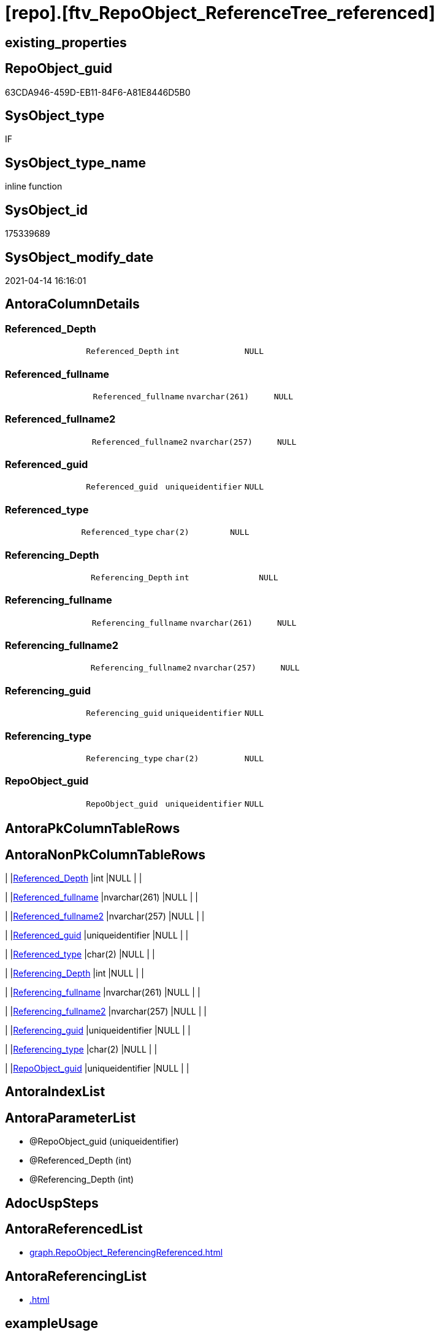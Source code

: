= [repo].[ftv_RepoObject_ReferenceTree_referenced]

== existing_properties

// tag::existing_properties[]
:ExistsProperty--antorareferencedlist:
:ExistsProperty--antorareferencinglist:
:ExistsProperty--exampleusage:
:ExistsProperty--referencedobjectlist:
:ExistsProperty--sql_modules_definition:
:ExistsProperty--AntoraParameterList:
:ExistsProperty--Columns:
// end::existing_properties[]

== RepoObject_guid

// tag::RepoObject_guid[]
63CDA946-459D-EB11-84F6-A81E8446D5B0
// end::RepoObject_guid[]

== SysObject_type

// tag::SysObject_type[]
IF
// end::SysObject_type[]

== SysObject_type_name

// tag::SysObject_type_name[]
inline function
// end::SysObject_type_name[]

== SysObject_id

// tag::SysObject_id[]
175339689
// end::SysObject_id[]

== SysObject_modify_date

// tag::SysObject_modify_date[]
2021-04-14 16:16:01
// end::SysObject_modify_date[]

== AntoraColumnDetails

// tag::AntoraColumnDetails[]
[[column-Referenced_Depth]]
=== Referenced_Depth

[cols="d,m,m,m,m,d"]
|===
|
|Referenced_Depth
|int
|NULL
|
|
|===


[[column-Referenced_fullname]]
=== Referenced_fullname

[cols="d,m,m,m,m,d"]
|===
|
|Referenced_fullname
|nvarchar(261)
|NULL
|
|
|===


[[column-Referenced_fullname2]]
=== Referenced_fullname2

[cols="d,m,m,m,m,d"]
|===
|
|Referenced_fullname2
|nvarchar(257)
|NULL
|
|
|===


[[column-Referenced_guid]]
=== Referenced_guid

[cols="d,m,m,m,m,d"]
|===
|
|Referenced_guid
|uniqueidentifier
|NULL
|
|
|===


[[column-Referenced_type]]
=== Referenced_type

[cols="d,m,m,m,m,d"]
|===
|
|Referenced_type
|char(2)
|NULL
|
|
|===


[[column-Referencing_Depth]]
=== Referencing_Depth

[cols="d,m,m,m,m,d"]
|===
|
|Referencing_Depth
|int
|NULL
|
|
|===


[[column-Referencing_fullname]]
=== Referencing_fullname

[cols="d,m,m,m,m,d"]
|===
|
|Referencing_fullname
|nvarchar(261)
|NULL
|
|
|===


[[column-Referencing_fullname2]]
=== Referencing_fullname2

[cols="d,m,m,m,m,d"]
|===
|
|Referencing_fullname2
|nvarchar(257)
|NULL
|
|
|===


[[column-Referencing_guid]]
=== Referencing_guid

[cols="d,m,m,m,m,d"]
|===
|
|Referencing_guid
|uniqueidentifier
|NULL
|
|
|===


[[column-Referencing_type]]
=== Referencing_type

[cols="d,m,m,m,m,d"]
|===
|
|Referencing_type
|char(2)
|NULL
|
|
|===


[[column-RepoObject_guid]]
=== RepoObject_guid

[cols="d,m,m,m,m,d"]
|===
|
|RepoObject_guid
|uniqueidentifier
|NULL
|
|
|===


// end::AntoraColumnDetails[]

== AntoraPkColumnTableRows

// tag::AntoraPkColumnTableRows[]











// end::AntoraPkColumnTableRows[]

== AntoraNonPkColumnTableRows

// tag::AntoraNonPkColumnTableRows[]
|
|<<column-Referenced_Depth>>
|int
|NULL
|
|

|
|<<column-Referenced_fullname>>
|nvarchar(261)
|NULL
|
|

|
|<<column-Referenced_fullname2>>
|nvarchar(257)
|NULL
|
|

|
|<<column-Referenced_guid>>
|uniqueidentifier
|NULL
|
|

|
|<<column-Referenced_type>>
|char(2)
|NULL
|
|

|
|<<column-Referencing_Depth>>
|int
|NULL
|
|

|
|<<column-Referencing_fullname>>
|nvarchar(261)
|NULL
|
|

|
|<<column-Referencing_fullname2>>
|nvarchar(257)
|NULL
|
|

|
|<<column-Referencing_guid>>
|uniqueidentifier
|NULL
|
|

|
|<<column-Referencing_type>>
|char(2)
|NULL
|
|

|
|<<column-RepoObject_guid>>
|uniqueidentifier
|NULL
|
|

// end::AntoraNonPkColumnTableRows[]

== AntoraIndexList

// tag::AntoraIndexList[]

// end::AntoraIndexList[]

== AntoraParameterList

// tag::AntoraParameterList[]
* @RepoObject_guid (uniqueidentifier)
* @Referenced_Depth (int)
* @Referencing_Depth (int)
// end::AntoraParameterList[]

== AdocUspSteps

// tag::adocuspsteps[]

// end::adocuspsteps[]


== AntoraReferencedList

// tag::antorareferencedlist[]
* xref:graph.RepoObject_ReferencingReferenced.adoc[]
// end::antorareferencedlist[]


== AntoraReferencingList

// tag::antorareferencinglist[]
* xref:.adoc[]
// end::antorareferencinglist[]


== exampleUsage

// tag::exampleusage[]

DECLARE @RepoObject_guid uniqueidentifier

SET @RepoObject_guid = (SELECT RepoObject_guid from [repo].[RepoObject] where RepoObject_fullname = '[repo].[RepoObject_gross]')

SELECT *
FROM [repo].[ftv_RepoObject_ReferenceTree_referenced](@RepoObject_guid, DEFAULT, DEFAULT)
ORDER BY [Referenced_Depth]
 , [Referencing_Depth]

SELECT *
FROM [repo].[ftv_RepoObject_ReferenceTree_referenced](@RepoObject_guid, 1, 1)
ORDER BY [Referenced_Depth]
 , [Referencing_Depth]

SELECT *
FROM [repo].[ftv_RepoObject_ReferenceTree_referenced](@RepoObject_guid, 0, 6)
ORDER BY [Referenced_Depth]
 , [Referencing_Depth]

SELECT *
FROM [repo].[ftv_RepoObject_ReferenceTree_referenced](@RepoObject_guid, 100, 100)
ORDER BY [Referenced_Depth]
 , [Referencing_Depth]
// end::exampleusage[]


== exampleUsage_2

// tag::exampleusage_2[]

// end::exampleusage_2[]


== exampleWrong_Usage

// tag::examplewrong_usage[]

// end::examplewrong_usage[]


== has_execution_plan_issue

// tag::has_execution_plan_issue[]

// end::has_execution_plan_issue[]


== has_get_referenced_issue

// tag::has_get_referenced_issue[]

// end::has_get_referenced_issue[]


== has_history

// tag::has_history[]

// end::has_history[]


== has_history_columns

// tag::has_history_columns[]

// end::has_history_columns[]


== is_persistence

// tag::is_persistence[]

// end::is_persistence[]


== is_persistence_check_duplicate_per_pk

// tag::is_persistence_check_duplicate_per_pk[]

// end::is_persistence_check_duplicate_per_pk[]


== is_persistence_check_for_empty_source

// tag::is_persistence_check_for_empty_source[]

// end::is_persistence_check_for_empty_source[]


== is_persistence_delete_changed

// tag::is_persistence_delete_changed[]

// end::is_persistence_delete_changed[]


== is_persistence_delete_missing

// tag::is_persistence_delete_missing[]

// end::is_persistence_delete_missing[]


== is_persistence_insert

// tag::is_persistence_insert[]

// end::is_persistence_insert[]


== is_persistence_truncate

// tag::is_persistence_truncate[]

// end::is_persistence_truncate[]


== is_persistence_update_changed

// tag::is_persistence_update_changed[]

// end::is_persistence_update_changed[]


== is_repo_managed

// tag::is_repo_managed[]

// end::is_repo_managed[]


== microsoft_database_tools_support

// tag::microsoft_database_tools_support[]

// end::microsoft_database_tools_support[]


== MS_Description

// tag::ms_description[]

// end::ms_description[]


== persistence_source_RepoObject_fullname

// tag::persistence_source_repoobject_fullname[]

// end::persistence_source_repoobject_fullname[]


== persistence_source_RepoObject_fullname2

// tag::persistence_source_repoobject_fullname2[]

// end::persistence_source_repoobject_fullname2[]


== persistence_source_RepoObject_guid

// tag::persistence_source_repoobject_guid[]

// end::persistence_source_repoobject_guid[]


== persistence_source_RepoObject_xref

// tag::persistence_source_repoobject_xref[]

// end::persistence_source_repoobject_xref[]


== pk_index_guid

// tag::pk_index_guid[]

// end::pk_index_guid[]


== pk_IndexPatternColumnDatatype

// tag::pk_indexpatterncolumndatatype[]

// end::pk_indexpatterncolumndatatype[]


== pk_IndexPatternColumnName

// tag::pk_indexpatterncolumnname[]

// end::pk_indexpatterncolumnname[]


== pk_IndexSemanticGroup

// tag::pk_indexsemanticgroup[]

// end::pk_indexsemanticgroup[]


== ReferencedObjectList

// tag::referencedobjectlist[]
* [graph].[RepoObject_ReferencingReferenced]
// end::referencedobjectlist[]


== usp_persistence_RepoObject_guid

// tag::usp_persistence_repoobject_guid[]

// end::usp_persistence_repoobject_guid[]


== UspParameters

// tag::uspparameters[]

// end::uspparameters[]


== sql_modules_definition

// tag::sql_modules_definition[]
[source,sql]
----

/*
--Duplicates are possible, if exists alternative path between objects with different depth
--to elimenate them, exclude Referenced_Depth and Referencing_Depth and use DISTINCT


<<property_start>>exampleUsage
DECLARE @RepoObject_guid uniqueidentifier

SET @RepoObject_guid = (SELECT RepoObject_guid from [repo].[RepoObject] where RepoObject_fullname = '[repo].[RepoObject_gross]')

SELECT *
FROM [repo].[ftv_RepoObject_ReferenceTree_referenced](@RepoObject_guid, DEFAULT, DEFAULT)
ORDER BY [Referenced_Depth]
 , [Referencing_Depth]

SELECT *
FROM [repo].[ftv_RepoObject_ReferenceTree_referenced](@RepoObject_guid, 1, 1)
ORDER BY [Referenced_Depth]
 , [Referencing_Depth]

SELECT *
FROM [repo].[ftv_RepoObject_ReferenceTree_referenced](@RepoObject_guid, 0, 6)
ORDER BY [Referenced_Depth]
 , [Referencing_Depth]

SELECT *
FROM [repo].[ftv_RepoObject_ReferenceTree_referenced](@RepoObject_guid, 100, 100)
ORDER BY [Referenced_Depth]
 , [Referencing_Depth]
<<property_end>>


*/
create Function [repo].[ftv_RepoObject_ReferenceTree_referenced]
(
    @RepoObject_guid   UniqueIdentifier
  , @Referenced_Depth  Int = 0
  , @Referencing_Depth Int = 0 --has no effect
)
Returns Table
As
Return
(
    --trees are recursive to get parent child relations
    With
    tree_referenced
    As
        (
        Select
            FirstNode.*
          , 1 As Referenced_Depth
          , 0 As Referencing_Depth
        From
            graph.RepoObject_ReferencingReferenced As FirstNode
        --INNER JOIN [config].[type] t1
        -- ON t1.[type] = FirstNode.Referenced_type
        --INNER JOIN [config].[type] t2
        -- ON t2.[type] = FirstNode.Referencing_type
        Where
            Referencing_guid = @RepoObject_guid
            And 1            <= @Referenced_Depth
        --AND t1.[is_DocsOutput] = 1
        --AND t2.[is_DocsOutput] = 1
        Union All
        Select
            child.*
          , Referenced_Depth = parent.Referenced_Depth + 1
          , 0
        From
            graph.RepoObject_ReferencingReferenced As child
            Inner Join
                tree_referenced                    As parent
                    On
                    child.Referencing_guid = parent.Referenced_guid
        --INNER JOIN [config].[type] t1
        -- ON t1.[type] = child.Referenced_type
        ----INNER JOIN [config].[type] t2
        ---- ON t2.[type] = child.Referencing_type
        Where
            parent.Referenced_Depth < @Referenced_Depth
        --AND t1.[is_DocsOutput] = 1
        ----AND t2.[is_DocsOutput] = 1
        )
  --,
  --  tree_referencing
  --  As
  --      (
  --      Select
  --          FirstNode.*
  --        , 0 As Referenced_Depth
  --        , 1 As Referencing_Depth
  --      From
  --          graph.RepoObject_ReferencingReferenced As FirstNode
  --      --INNER JOIN [config].[type] t1
  --      -- ON t1.[type] = FirstNode.Referenced_type
  --      --INNER JOIN [config].[type] t2
  --      -- ON t2.[type] = FirstNode.Referencing_type
  --      Where
  --          Referenced_guid = @RepoObject_guid
  --          And 1           <= @Referencing_Depth
  --      --AND t1.[is_DocsOutput] = 1
  --      --AND t2.[is_DocsOutput] = 1
  --      Union All
  --      Select
  --          child.*
  --        , 0
  --        , Referencing_Depth = parent.Referencing_Depth + 1
  --      From
  --          graph.RepoObject_ReferencingReferenced As child
  --          Inner Join
  --              tree_referencing                   As parent
  --                  On
  --                  child.Referenced_guid = parent.Referencing_guid
  --      ----INNER JOIN [config].[type] t1
  --      ---- ON t1.[type] = child.Referenced_type
  --      --INNER JOIN [config].[type] t2
  --      -- ON t2.[type] = child.Referencing_type
  --      Where
  --          parent.Referencing_Depth < @Referencing_Depth
  --      ----AND t1.[is_DocsOutput] = 1
  --      --AND t2.[is_DocsOutput] = 1
  --      )
    Select
        *
      , @RepoObject_guid As RepoObject_guid
    From
        tree_referenced
    --Union
    --Select
    --    *
    --  , @RepoObject_guid As RepoObject_guid
    --From
    --    tree_referencing
);
----
// end::sql_modules_definition[]


